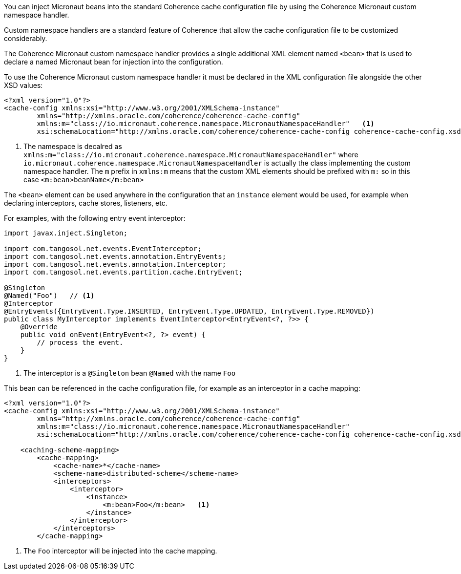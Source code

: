 You can inject Micronaut beans into the standard Coherence cache configuration file by using the Coherence Micronaut
custom namespace handler.

Custom namespace handlers are a standard feature of Coherence that allow the cache configuration file to be customized considerably.

The Coherence Micronaut custom namespace handler provides a single additional XML element named `<bean>` that is
used to declare a named Micronaut bean for injection into the configuration.

To use the Coherence Micronaut custom namespace handler it must be declared in the XML configuration file alongside the
other XSD values:

[source,xml]
----
<?xml version="1.0"?>
<cache-config xmlns:xsi="http://www.w3.org/2001/XMLSchema-instance"
        xmlns="http://xmlns.oracle.com/coherence/coherence-cache-config"
        xmlns:m="class://io.micronaut.coherence.namespace.MicronautNamespaceHandler"   <1>
        xsi:schemaLocation="http://xmlns.oracle.com/coherence/coherence-cache-config coherence-cache-config.xsd">
----
<1> The namespace is decalred as `xmlns:m="class://io.micronaut.coherence.namespace.MicronautNamespaceHandler"`
where `io.micronaut.coherence.namespace.MicronautNamespaceHandler` is actually the class implementing the custom
namespace handler. The `m` prefix in `xmlns:m` means that the custom XML elements should be prefixed with `m:`
so in this case `<m:bean>beanName</m:bean>`

The `<bean>` element can be used anywhere in the configuration that an `instance` element would be used, for example
when declaring interceptors, cache stores, listeners, etc.

For examples, with the following entry event interceptor:

[source,java]
----
import javax.inject.Singleton;

import com.tangosol.net.events.EventInterceptor;
import com.tangosol.net.events.annotation.EntryEvents;
import com.tangosol.net.events.annotation.Interceptor;
import com.tangosol.net.events.partition.cache.EntryEvent;

@Singleton
@Named("Foo")   // <1>
@Interceptor
@EntryEvents({EntryEvent.Type.INSERTED, EntryEvent.Type.UPDATED, EntryEvent.Type.REMOVED})
public class MyInterceptor implements EventInterceptor<EntryEvent<?, ?>> {
    @Override
    public void onEvent(EntryEvent<?, ?> event) {
        // process the event.
    }
}
----

<1> The interceptor is a `@Singleton` bean `@Named` with the name `Foo`

This bean can be referenced in the cache configuration file, for example as an interceptor in a cache mapping:

[source,xml]
----
<?xml version="1.0"?>
<cache-config xmlns:xsi="http://www.w3.org/2001/XMLSchema-instance"
        xmlns="http://xmlns.oracle.com/coherence/coherence-cache-config"
        xmlns:m="class://io.micronaut.coherence.namespace.MicronautNamespaceHandler"
        xsi:schemaLocation="http://xmlns.oracle.com/coherence/coherence-cache-config coherence-cache-config.xsd">

    <caching-scheme-mapping>
        <cache-mapping>
            <cache-name>*</cache-name>
            <scheme-name>distributed-scheme</scheme-name>
            <interceptors>
                <interceptor>
                    <instance>
                        <m:bean>Foo</m:bean>   <1>
                    </instance>
                </interceptor>
            </interceptors>
        </cache-mapping>
----
<1> The `Foo` interceptor will be injected into the cache mapping.

